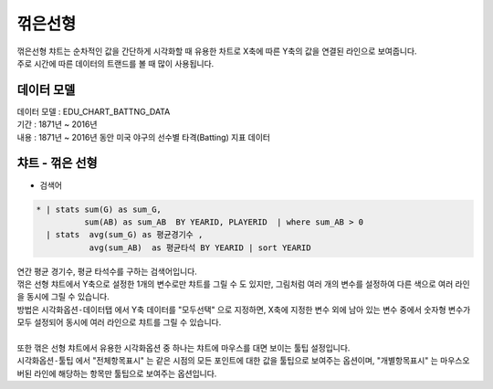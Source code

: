 꺾은선형
========================================================================

| 꺾은선형 챠트는 순차적인 값을 간단하게 시각화할 때 유용한 차트로 X축에 따른 Y축의 값을 연결된 라인으로 보여줍니다.
| 주로 시간에 따른 데이터의 트랜드를 볼 때 많이 사용됩니다. 



데이터 모델
------------------------------


| 데이터 모델 : EDU_CHART_BATTNG_DATA
| 기간 :  1871년 ~ 2016년
| 내용 :  1871년 ~ 2016년 동안 미국 야구의 선수별 타격(Batting) 지표 데이터



챠트 - 꺾은 선형
-------------------------------------------


.. image:: images/line_01.png
    :alt: chart_line_01



- 검색어


.. code::

   * | stats sum(G) as sum_G,
             sum(AB) as sum_AB  BY YEARID, PLAYERID  | where sum_AB > 0
     | stats  avg(sum_G) as 평균경기수 ,  
              avg(sum_AB)  as 평균타석 BY YEARID | sort YEARID



| 연간 평균 경기수, 평균 타석수를 구하는 검색어입니다.



.. image:: images/chart_line_13.png
    :scale: 50%
    :alt: chart_line_13


| 꺾은 선형 챠트에서 Y축으로 설정한 1개의 변수로만 챠트를 그릴 수 도 있지만,  그림처럼 여러 개의 변수를 설정하여 다른 색으로 여러 라인을 동시에 그릴 수 있습니다.
| 방법은 ``시각화옵션-데이터탭`` 에서 Y축 데이터를 "모두선택" 으로 지정하면, X축에 지정한 변수 외에 남아 있는 변수 중에서 숫자형 변수가 모두 설정되어 동시에 여러 라인으로 챠트를 그릴 수 있습니다.
|
| 또한 꺾은 선형 챠트에서 유용한 시각화옵션 중 하나는 챠트에 마우스를 대면 보이는 툴팁 설정입니다.
| ``시각화옵션-툴팁`` 에서 "전체항목표시" 는 같은 시점의 모든 포인트에 대한 값을 툴팁으로 보여주는 옵션이며, "개별항목표시" 는 마우스오버된 라인에 해당하는 항목만 툴팁으로 보여주는 옵션입니다.
